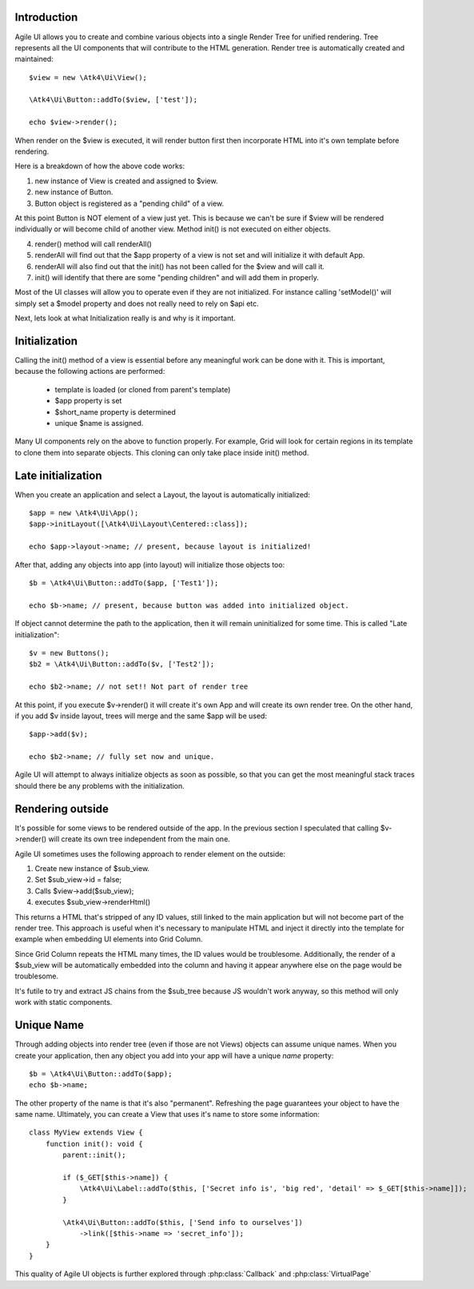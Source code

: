 
Introduction
------------

Agile UI allows you to create and combine various objects into a single Render Tree for unified rendering. Tree represents
all the UI components that will contribute to the HTML generation. Render tree is automatically created and maintained::

    $view = new \Atk4\Ui\View();

    \Atk4\Ui\Button::addTo($view, ['test']);

    echo $view->render();

When render on the $view is executed, it will render button first then incorporate HTML into it's own template before rendering.

Here is a breakdown of how the above code works:

1. new instance of View is created and assigned to $view.
2. new instance of Button.
3. Button object is registered as a "pending child" of a view.

At this point Button is NOT element of a view just yet. This is because we can't be sure if $view will be rendered individually
or will become child of another view. Method init() is not executed on either objects.


4. render() method will call renderAll()
5. renderAll will find out that the $app property of a view is not set and will initialize it with default App.
6. renderAll will also find out that the init() has not been called for the $view and will call it.
7. init() will identify that there are some "pending children" and will add them in properly.

Most of the UI classes will allow you to operate even if they are not initialized. For instance calling 'setModel()' will
simply set a $model property and does not really need to rely on $api etc.

Next, lets look at what Initialization really is and why is it important.

Initialization
--------------

Calling the init() method of a view is essential before any meaningful work can be done with it. This is important, because
the following actions are performed:

 - template is loaded (or cloned from parent's template)
 - $app property is set
 - $short_name property is determined
 - unique $name is assigned.

Many UI components rely on the above to function properly. For example, Grid will look for certain regions in its template
to clone them into separate objects. This cloning can only take place inside init() method.

Late initialization
-------------------

When you create an application and select a Layout, the layout is automatically initialized::

    $app = new \Atk4\Ui\App();
    $app->initLayout([\Atk4\Ui\Layout\Centered::class]);

    echo $app->layout->name; // present, because layout is initialized!

After that, adding any objects into app (into layout) will initialize those objects too::

    $b = \Atk4\Ui\Button::addTo($app, ['Test1']);

    echo $b->name; // present, because button was added into initialized object.

If object cannot determine the path to the application, then it will remain uninitialized for some time. This is called
"Late initialization"::

    $v = new Buttons();
    $b2 = \Atk4\Ui\Button::addTo($v, ['Test2']);

    echo $b2->name; // not set!! Not part of render tree

At this point, if you execute $v->render() it will create it's own App and will create its own render tree. On the other
hand, if you add $v inside layout, trees will merge and the same $app will be used::

    $app->add($v);

    echo $b2->name; // fully set now and unique.

Agile UI will attempt to always initialize objects as soon as possible, so that you can get the most meaningful stack traces
should there be any problems with the initialization.


Rendering outside
-----------------

It's possible for some views to be rendered outside of the app. In the previous section I speculated that calling $v->render()
will create its own tree independent from the main one.

Agile UI sometimes uses the following approach to render element on the outside:

1. Create new instance of $sub_view.
2. Set $sub_view->id = false;
3. Calls $view->add($sub_view);
4. executes $sub_view->renderHtml()

This returns a HTML that's stripped of any ID values, still linked to the main application but will not become part of the
render tree. This approach is useful when it's necessary to manipulate HTML and inject it directly into the template for
example when embedding UI elements into Grid Column.

Since Grid Column repeats the HTML many times, the ID values would be troublesome. Additionally, the render of a $sub_view
will be automatically embedded into the column and having it appear anywhere else on the page would be troublesome.

It's futile to try and extract JS chains from the $sub_tree because JS wouldn't work anyway, so this method will only work
with static components.

.. _unique_name:

Unique Name
-----------

Through adding objects into render tree (even if those are not Views) objects can assume unique names. When you create
your application, then any object you add into your app will have a unique `name` property::

    $b = \Atk4\Ui\Button::addTo($app);
    echo $b->name;

The other property of the name is that it's also "permanent". Refreshing the page guarantees your object to have the same
name. Ultimately, you can create a View that uses it's name to store some information::

    class MyView extends View {
        function init(): void {
            parent::init();

            if ($_GET[$this->name]) {
                \Atk4\Ui\Label::addTo($this, ['Secret info is', 'big red', 'detail' => $_GET[$this->name]]);
            }

            \Atk4\Ui\Button::addTo($this, ['Send info to ourselves'])
                ->link([$this->name => 'secret_info']);
        }
    }

This quality of Agile UI objects is further explored through :php:class:`Callback` and :php:class:`VirtualPage`
